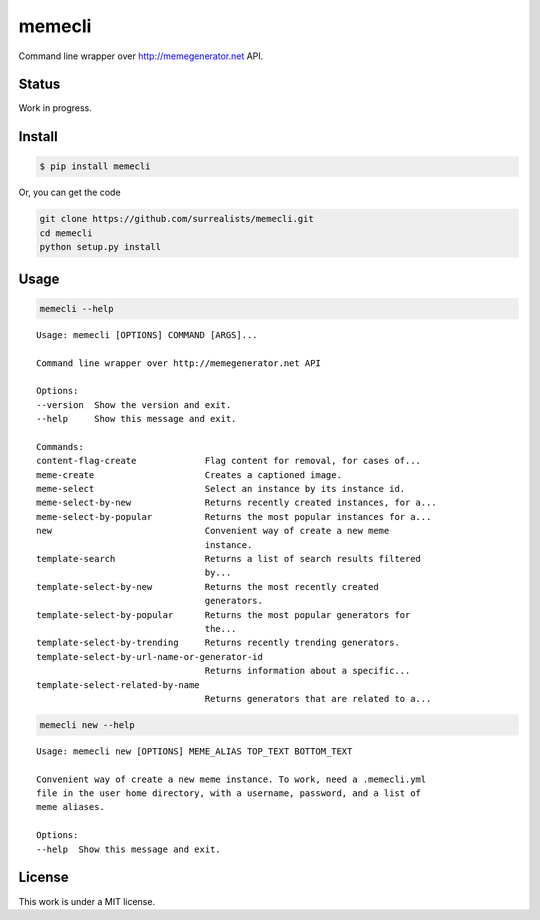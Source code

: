 memecli
=======

Command line wrapper over http://memegenerator.net API.

Status
------
Work in progress.


Install
-------

.. code-block:: bash

    $ pip install memecli

Or, you can get the code

.. code-block:: bash

    git clone https://github.com/surrealists/memecli.git
    cd memecli
    python setup.py install


Usage
------

.. code-block:: bash

    memecli --help

::

    Usage: memecli [OPTIONS] COMMAND [ARGS]...

    Command line wrapper over http://memegenerator.net API

    Options:
    --version  Show the version and exit.
    --help     Show this message and exit.

    Commands:
    content-flag-create             Flag content for removal, for cases of...
    meme-create                     Creates a captioned image.
    meme-select                     Select an instance by its instance id.
    meme-select-by-new              Returns recently created instances, for a...
    meme-select-by-popular          Returns the most popular instances for a...
    new                             Convenient way of create a new meme
                                    instance.
    template-search                 Returns a list of search results filtered
                                    by...
    template-select-by-new          Returns the most recently created
                                    generators.
    template-select-by-popular      Returns the most popular generators for
                                    the...
    template-select-by-trending     Returns recently trending generators.
    template-select-by-url-name-or-generator-id
                                    Returns information about a specific...
    template-select-related-by-name
                                    Returns generators that are related to a...

.. code-block:: bash

    memecli new --help

::

    Usage: memecli new [OPTIONS] MEME_ALIAS TOP_TEXT BOTTOM_TEXT

    Convenient way of create a new meme instance. To work, need a .memecli.yml
    file in the user home directory, with a username, password, and a list of
    meme aliases.

    Options:
    --help  Show this message and exit.

License
-------

This work is under a MIT license.
